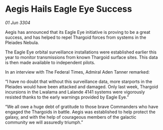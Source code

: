 * Aegis Hails Eagle Eye Success

/01 Jun 3304/

Aegis has announced that its Eagle Eye initiative is proving to be a great success, and has helped to repel Thargoid forces from systems in the Pleiades Nebula. 

The Eagle Eye orbital surveillance installations were established earlier this year to monitor transmissions from known Thargoid surface sites. This data is then made available to independent pilots.  

In an interview with The Federal Times, Admiral Aden Tanner remarked: 

“I have no doubt that without this surveillance data, more starports in the Pleiades would have been attacked and damaged. Only last week, Thargoid incursions in the Lwalama and Lalande 4141 systems were vigorously resisted thanks to the early warnings provided by Eagle Eye.” 

“We all owe a huge debt of gratitude to those brave Commanders who have engaged the Thargoids in battle. Aegis was established to help protect the galaxy, and with the help of courageous members of the galactic community we will assuredly triumph.”